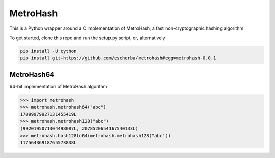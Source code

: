 MetroHash
========

This is a Python wrapper around a C implementation of MetroHash, a fast non-cryptographic hashing algorithm.

To get started, clone this repo and run the setup.py script, or, alternatively

.. code-block:: bash

    pip install -U cython
    pip install git+https://github.com/escherba/metrohash#egg=metrohash-0.0.1


MetroHash64
----------

64-bit implementation of MetroHash algorithm

.. code-block:: python

    >>> import metrohash
    >>> metrohash.metrohash64("abc")
    17099979927131455419L
    >>> metrohash.metrohash128("abc")
    (9920195071304498087L, 2078520654167540133L)
    >>> metrohash.hash128to64(metrohash.metrohash128("abc"))
    11756436918765573838L

